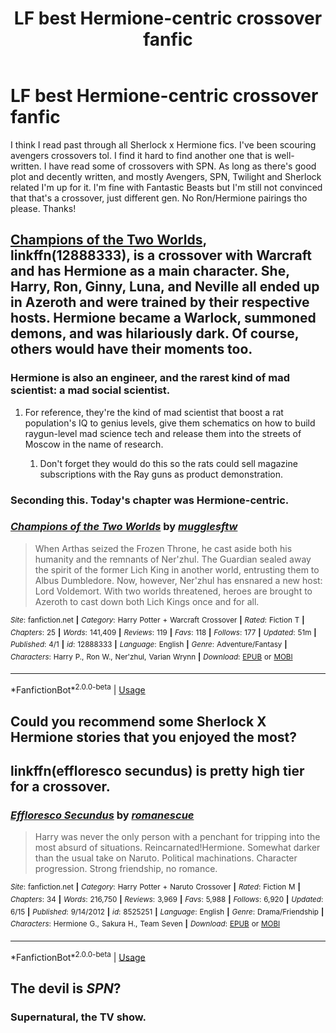 #+TITLE: LF best Hermione-centric crossover fanfic

* LF best Hermione-centric crossover fanfic
:PROPERTIES:
:Author: enosenti
:Score: 7
:DateUnix: 1532284780.0
:DateShort: 2018-Jul-22
:FlairText: Request
:END:
I think I read past through all Sherlock x Hermione fics. I've been scouring avengers crossovers tol. I find it hard to find another one that is well-written. I have read some of crossovers with SPN. As long as there's good plot and decently written, and mostly Avengers, SPN, Twilight and Sherlock related I'm up for it. I'm fine with Fantastic Beasts but I'm still not convinced that that's a crossover, just different gen. No Ron/Hermione pairings tho please. Thanks!


** [[https://www.fanfiction.net/s/12888333/1/Champions-of-the-Two-Worlds][Champions of the Two Worlds]], linkffn(12888333), is a crossover with Warcraft and has Hermione as a main character. She, Harry, Ron, Ginny, Luna, and Neville all ended up in Azeroth and were trained by their respective hosts. Hermione became a Warlock, summoned demons, and was hilariously dark. Of course, others would have their moments too.
:PROPERTIES:
:Author: InquisitorCOC
:Score: 8
:DateUnix: 1532288645.0
:DateShort: 2018-Jul-23
:END:

*** Hermione is also an engineer, and the rarest kind of mad scientist: a mad social scientist.
:PROPERTIES:
:Author: Full-Paragon
:Score: 4
:DateUnix: 1532290744.0
:DateShort: 2018-Jul-23
:END:

**** For reference, they're the kind of mad scientist that boost a rat population's IQ to genius levels, give them schematics on how to build raygun-level mad science tech and release them into the streets of Moscow in the name of research.
:PROPERTIES:
:Author: darklooshkin
:Score: 4
:DateUnix: 1532356764.0
:DateShort: 2018-Jul-23
:END:

***** Don't forget they would do this so the rats could sell magazine subscriptions with the Ray guns as product demonstration.
:PROPERTIES:
:Author: Full-Paragon
:Score: 2
:DateUnix: 1532361266.0
:DateShort: 2018-Jul-23
:END:


*** Seconding this. Today's chapter was Hermione-centric.
:PROPERTIES:
:Author: will1707
:Score: 3
:DateUnix: 1532288901.0
:DateShort: 2018-Jul-23
:END:


*** [[https://www.fanfiction.net/s/12888333/1/][*/Champions of the Two Worlds/*]] by [[https://www.fanfiction.net/u/4497458/mugglesftw][/mugglesftw/]]

#+begin_quote
  When Arthas seized the Frozen Throne, he cast aside both his humanity and the remnants of Ner'zhul. The Guardian sealed away the spirit of the former Lich King in another world, entrusting them to Albus Dumbledore. Now, however, Ner'zhul has ensnared a new host: Lord Voldemort. With two worlds threatened, heroes are brought to Azeroth to cast down both Lich Kings once and for all.
#+end_quote

^{/Site/:} ^{fanfiction.net} ^{*|*} ^{/Category/:} ^{Harry} ^{Potter} ^{+} ^{Warcraft} ^{Crossover} ^{*|*} ^{/Rated/:} ^{Fiction} ^{T} ^{*|*} ^{/Chapters/:} ^{25} ^{*|*} ^{/Words/:} ^{141,409} ^{*|*} ^{/Reviews/:} ^{119} ^{*|*} ^{/Favs/:} ^{118} ^{*|*} ^{/Follows/:} ^{177} ^{*|*} ^{/Updated/:} ^{51m} ^{*|*} ^{/Published/:} ^{4/1} ^{*|*} ^{/id/:} ^{12888333} ^{*|*} ^{/Language/:} ^{English} ^{*|*} ^{/Genre/:} ^{Adventure/Fantasy} ^{*|*} ^{/Characters/:} ^{Harry} ^{P.,} ^{Ron} ^{W.,} ^{Ner'zhul,} ^{Varian} ^{Wrynn} ^{*|*} ^{/Download/:} ^{[[http://www.ff2ebook.com/old/ffn-bot/index.php?id=12888333&source=ff&filetype=epub][EPUB]]} ^{or} ^{[[http://www.ff2ebook.com/old/ffn-bot/index.php?id=12888333&source=ff&filetype=mobi][MOBI]]}

--------------

*FanfictionBot*^{2.0.0-beta} | [[https://github.com/tusing/reddit-ffn-bot/wiki/Usage][Usage]]
:PROPERTIES:
:Author: FanfictionBot
:Score: 2
:DateUnix: 1532288662.0
:DateShort: 2018-Jul-23
:END:


** Could you recommend some Sherlock X Hermione stories that you enjoyed the most?
:PROPERTIES:
:Author: bongtheduck
:Score: 5
:DateUnix: 1532289315.0
:DateShort: 2018-Jul-23
:END:


** linkffn(effloresco secundus) is pretty high tier for a crossover.
:PROPERTIES:
:Author: Aet2991
:Score: 3
:DateUnix: 1532345200.0
:DateShort: 2018-Jul-23
:END:

*** [[https://www.fanfiction.net/s/8525251/1/][*/Effloresco Secundus/*]] by [[https://www.fanfiction.net/u/1605665/romanescue][/romanescue/]]

#+begin_quote
  Harry was never the only person with a penchant for tripping into the most absurd of situations. Reincarnated!Hermione. Somewhat darker than the usual take on Naruto. Political machinations. Character progression. Strong friendship, no romance.
#+end_quote

^{/Site/:} ^{fanfiction.net} ^{*|*} ^{/Category/:} ^{Harry} ^{Potter} ^{+} ^{Naruto} ^{Crossover} ^{*|*} ^{/Rated/:} ^{Fiction} ^{M} ^{*|*} ^{/Chapters/:} ^{34} ^{*|*} ^{/Words/:} ^{216,750} ^{*|*} ^{/Reviews/:} ^{3,969} ^{*|*} ^{/Favs/:} ^{5,988} ^{*|*} ^{/Follows/:} ^{6,920} ^{*|*} ^{/Updated/:} ^{6/15} ^{*|*} ^{/Published/:} ^{9/14/2012} ^{*|*} ^{/id/:} ^{8525251} ^{*|*} ^{/Language/:} ^{English} ^{*|*} ^{/Genre/:} ^{Drama/Friendship} ^{*|*} ^{/Characters/:} ^{Hermione} ^{G.,} ^{Sakura} ^{H.,} ^{Team} ^{Seven} ^{*|*} ^{/Download/:} ^{[[http://www.ff2ebook.com/old/ffn-bot/index.php?id=8525251&source=ff&filetype=epub][EPUB]]} ^{or} ^{[[http://www.ff2ebook.com/old/ffn-bot/index.php?id=8525251&source=ff&filetype=mobi][MOBI]]}

--------------

*FanfictionBot*^{2.0.0-beta} | [[https://github.com/tusing/reddit-ffn-bot/wiki/Usage][Usage]]
:PROPERTIES:
:Author: FanfictionBot
:Score: 1
:DateUnix: 1532345217.0
:DateShort: 2018-Jul-23
:END:


** The devil is /SPN/?
:PROPERTIES:
:Author: Achille-Talon
:Score: 1
:DateUnix: 1532286638.0
:DateShort: 2018-Jul-22
:END:

*** Supernatural, the TV show.
:PROPERTIES:
:Author: Rit_Zien
:Score: 2
:DateUnix: 1532299986.0
:DateShort: 2018-Jul-23
:END:
